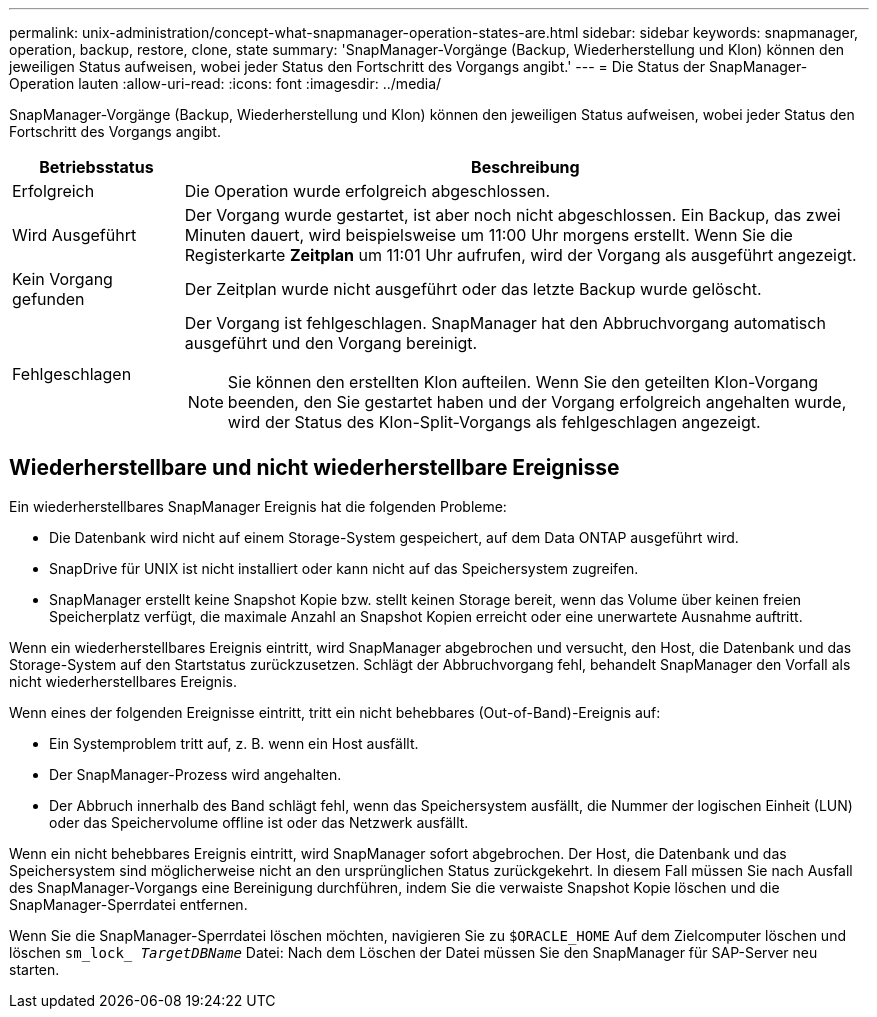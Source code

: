 ---
permalink: unix-administration/concept-what-snapmanager-operation-states-are.html 
sidebar: sidebar 
keywords: snapmanager, operation, backup, restore, clone, state 
summary: 'SnapManager-Vorgänge (Backup, Wiederherstellung und Klon) können den jeweiligen Status aufweisen, wobei jeder Status den Fortschritt des Vorgangs angibt.' 
---
= Die Status der SnapManager-Operation lauten
:allow-uri-read: 
:icons: font
:imagesdir: ../media/


[role="lead"]
SnapManager-Vorgänge (Backup, Wiederherstellung und Klon) können den jeweiligen Status aufweisen, wobei jeder Status den Fortschritt des Vorgangs angibt.

[cols="1a,4a"]
|===
| Betriebsstatus | Beschreibung 


 a| 
Erfolgreich
 a| 
Die Operation wurde erfolgreich abgeschlossen.



 a| 
Wird Ausgeführt
 a| 
Der Vorgang wurde gestartet, ist aber noch nicht abgeschlossen. Ein Backup, das zwei Minuten dauert, wird beispielsweise um 11:00 Uhr morgens erstellt. Wenn Sie die Registerkarte *Zeitplan* um 11:01 Uhr aufrufen, wird der Vorgang als ausgeführt angezeigt.



 a| 
Kein Vorgang gefunden
 a| 
Der Zeitplan wurde nicht ausgeführt oder das letzte Backup wurde gelöscht.



 a| 
Fehlgeschlagen
 a| 
Der Vorgang ist fehlgeschlagen. SnapManager hat den Abbruchvorgang automatisch ausgeführt und den Vorgang bereinigt.


NOTE: Sie können den erstellten Klon aufteilen. Wenn Sie den geteilten Klon-Vorgang beenden, den Sie gestartet haben und der Vorgang erfolgreich angehalten wurde, wird der Status des Klon-Split-Vorgangs als fehlgeschlagen angezeigt.

|===


== Wiederherstellbare und nicht wiederherstellbare Ereignisse

Ein wiederherstellbares SnapManager Ereignis hat die folgenden Probleme:

* Die Datenbank wird nicht auf einem Storage-System gespeichert, auf dem Data ONTAP ausgeführt wird.
* SnapDrive für UNIX ist nicht installiert oder kann nicht auf das Speichersystem zugreifen.
* SnapManager erstellt keine Snapshot Kopie bzw. stellt keinen Storage bereit, wenn das Volume über keinen freien Speicherplatz verfügt, die maximale Anzahl an Snapshot Kopien erreicht oder eine unerwartete Ausnahme auftritt.


Wenn ein wiederherstellbares Ereignis eintritt, wird SnapManager abgebrochen und versucht, den Host, die Datenbank und das Storage-System auf den Startstatus zurückzusetzen. Schlägt der Abbruchvorgang fehl, behandelt SnapManager den Vorfall als nicht wiederherstellbares Ereignis.

Wenn eines der folgenden Ereignisse eintritt, tritt ein nicht behebbares (Out-of-Band)-Ereignis auf:

* Ein Systemproblem tritt auf, z. B. wenn ein Host ausfällt.
* Der SnapManager-Prozess wird angehalten.
* Der Abbruch innerhalb des Band schlägt fehl, wenn das Speichersystem ausfällt, die Nummer der logischen Einheit (LUN) oder das Speichervolume offline ist oder das Netzwerk ausfällt.


Wenn ein nicht behebbares Ereignis eintritt, wird SnapManager sofort abgebrochen. Der Host, die Datenbank und das Speichersystem sind möglicherweise nicht an den ursprünglichen Status zurückgekehrt. In diesem Fall müssen Sie nach Ausfall des SnapManager-Vorgangs eine Bereinigung durchführen, indem Sie die verwaiste Snapshot Kopie löschen und die SnapManager-Sperrdatei entfernen.

Wenn Sie die SnapManager-Sperrdatei löschen möchten, navigieren Sie zu `$ORACLE_HOME` Auf dem Zielcomputer löschen und löschen `sm_lock_ _TargetDBName_` Datei: Nach dem Löschen der Datei müssen Sie den SnapManager für SAP-Server neu starten.

